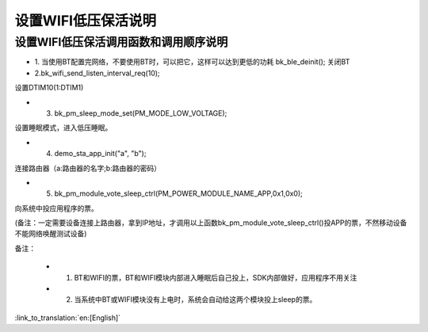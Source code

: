 设置WIFI低压保活说明
=======================================================


设置WIFI低压保活调用函数和调用顺序说明
--------------------------------------------------------------
- 1. 当使用BT配置完网络，不要使用BT时，可以把它，这样可以达到更低的功耗
  bk_ble_deinit();
  关闭BT

- 2.bk_wifi_send_listen_interval_req(10);
设置DTIM10(1:DTIM1)

- 3. bk_pm_sleep_mode_set(PM_MODE_LOW_VOLTAGE);
设置睡眠模式，进入低压睡眠。

- 4. demo_sta_app_init("a", "b");
连接路由器（a:路由器的名字;b:路由器的密码）

- 5. bk_pm_module_vote_sleep_ctrl(PM_POWER_MODULE_NAME_APP,0x1,0x0);
向系统中投应用程序的票。

(备注：一定需要设备连接上路由器，拿到IP地址，才调用以上函数bk_pm_module_vote_sleep_ctrl()投APP的票，不然移动设备不能网络唤醒测试设备)


备注：

 - 1. BT和WIFI的票，BT和WIFI模块内部进入睡眠后自己投上，SDK内部做好，应用程序不用关注

 - 2. 当系统中BT或WIFI模块没有上电时，系统会自动给这两个模块投上sleep的票。

:link_to_translation:`en:[English]`

